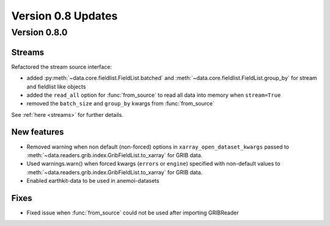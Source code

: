 Version 0.8 Updates
/////////////////////////

Version 0.8.0
===============

Streams
++++++++++++

Refactored the stream source interface:

- added :py:meth:`~data.core.fieldlist.FieldList.batched` and :meth:`~data.core.fieldlist.FieldList.group_by` for stream and fieldlist like objects
- added the ``read_all`` option for :func:`from_source` to read all data into memory when ``stream=True``
- removed the ``batch_size`` and ``group_by`` kwargs from :func:`from_source`

See :ref:`here <streams>` for further details.


New features
++++++++++++++++

- Removed warning when non default (non-forced) options in ``xarray_open_dataset_kwargs`` passed to :meth:`~data.readers.grib.index.GribFieldList.to_xarray` for GRIB data.
- Used warnings.warn() when forced kwargs (``errors`` or ``engine``) specified with non-default values to :meth:`~data.readers.grib.index.GribFieldList.to_xarray` for GRIB data.
- Enabled earthkit-data to be used in anemoi-datasets


Fixes
++++++

- Fixed issue when :func:`from_source` could not be used after importing GRIBReader
